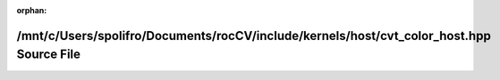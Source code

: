 .. meta::21bb0bd41edebb70f2215962b6955d510fd53d64627739a9bc13921a2a0b9e4c2e94752e569ccf4c57ac1718b5df21b48b7a8056da6ac92da899ffca00a908f8

:orphan:

.. title:: rocCV: /mnt/c/Users/spolifro/Documents/rocCV/include/kernels/host/cvt_color_host.hpp Source File

/mnt/c/Users/spolifro/Documents/rocCV/include/kernels/host/cvt\_color\_host.hpp Source File
===========================================================================================

.. container:: doxygen-content

   
   .. raw:: html
     :file: cvt__color__host_8hpp_source.html
